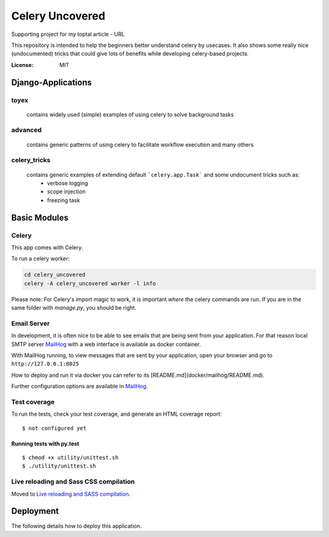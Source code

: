 Celery Uncovered
================

Supporting project for my toptal article - URL

This repository is intended to help the beginners better understand celery by usecases. It also shows some really nice (undocumented) tricks that could give lots of benefits while developing celery-based projects.

.. image:: https://img.shields.io/badge/built%20with-Cookiecutter%20Django-ff69b4.svg
     :target: https://github.com/pydanny/cookiecutter-django/
     :alt: Built with Cookiecutter Django


:License: MIT



Django-Applications
------------

toyex
^^^^^

    contains widely used (simple) examples of using celery to solve background tasks

advanced
^^^^^^

    contains generic patterns of using celery to facilitate workflow execution and many others

celery_tricks
^^^^^^^

    contains generic examples of extending default ```celery.app.Task``` and some undocument tricks such as:
        - verbose logging
        - scope injection
        - freezing task



Basic Modules
--------------


Celery
^^^^^^

This app comes with Celery.

To run a celery worker:

.. code-block:: bash

    cd celery_uncovered
    celery -A celery_uncovered worker -l info

Please note: For Celery's import magic to work, it is important *where* the celery commands are run. If you are in the same folder with *manage.py*, you should be right.


Email Server
^^^^^^^^^^^^

In development, it is often nice to be able to see emails that are being sent from your application. For that reason local SMTP server `MailHog`_ with a web interface is available as docker container.


With MailHog running, to view messages that are sent by your application, open your browser and go to ``http://127.0.0.1:8025``

How to deploy and run it via docker you can refer to its [README.md](docker/mailhog/README.md).

Further configuration options are available in `MailHog`_.

.. _mailhog: https://github.com/mailhog/MailHog


Test coverage
^^^^^^^^^^^^^

To run the tests, check your test coverage, and generate an HTML coverage report::

    $ not configured yet

Running tests with py.test
~~~~~~~~~~~~~~~~~~~~~~~~~~

::

  $ chmod +x utility/unittest.sh
  $ ./utility/unittest.sh


Live reloading and Sass CSS compilation
^^^^^^^^^^^^^^^^^^^^^^^^^^^^^^^^^^^^^^^

Moved to `Live reloading and SASS compilation`_.

.. _`Live reloading and SASS compilation`: http://cookiecutter-django.readthedocs.io/en/latest/live-reloading-and-sass-compilation.html





Deployment
----------

The following details how to deploy this application.
